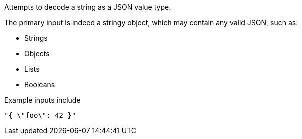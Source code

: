 Attempts to decode a string as a JSON value type.

The primary input is indeed a stringy object, which may contain any valid JSON, such as:

* Strings
* Objects
* Lists
* Booleans

Example inputs include

```
"{ \"foo\": 42 }"
```




